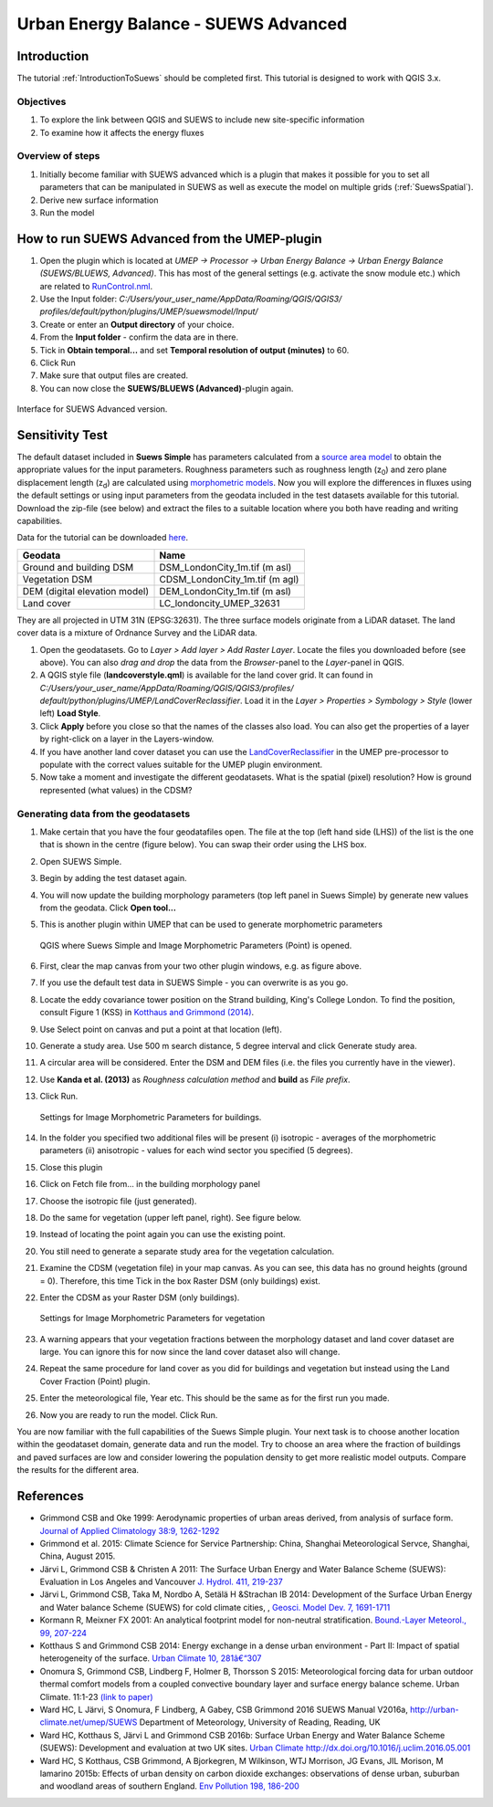 .. _SUEWSAdvanced:

Urban Energy Balance - SUEWS Advanced
=====================================

Introduction
------------

The tutorial :ref:`IntroductionToSuews` should be completed first. This tutorial is designed to work with QGIS 3.x.

Objectives
~~~~~~~~~~

#. To explore the link between QGIS and SUEWS to include new
   site-specific information
#. To examine how it affects the energy fluxes

Overview of steps
~~~~~~~~~~~~~~~~~

#. Initially become familiar with SUEWS advanced which is a
   plugin that makes it possible for you to set all parameters that can
   be manipulated in SUEWS as well as execute the model on multiple grids (:ref:`SuewsSpatial`).
#. Derive new surface information
#. Run the model

How to run SUEWS Advanced from the UMEP-plugin
----------------------------------------------

#. Open the plugin which is located at *UMEP -> Processor -> Urban Energy
   Balance -> Urban Energy Balance (SUEWS/BLUEWS, Advanced)*. This has
   most of the general settings (e.g. activate the snow module etc.)
   which are related to
   `RunControl.nml <http://suews-docs.readthedocs.io/en/latest/input_files/RunControl/RunControl.html>`__.
#. Use the Input folder: *C:/Users/your_user_name/AppData/Roaming/QGIS/QGIS3/ profiles/default/python/plugins/UMEP/suewsmodel/Input/*

#. Create or enter an **Output directory** of your choice.
#. From the **Input folder** - confirm the data are in there.
#. Tick in **Obtain temporal...** and set **Temporal resolution of output (minutes)** to 60.
#. Click Run
#. Make sure that output files are created.
#. You can now close the **SUEWS/BLUEWS (Advanced)**-plugin again.

.. figure:: /images/SUEWSAdvanced_SuewsAdvanced.png
   :width: 75%
   :align: center
   :alt:  None

   Interface for SUEWS Advanced version.

   
Sensitivity Test
----------------

The default dataset included in **Suews Simple** has parameters
calculated from a `source area
model <http://umep-docs.readthedocs.io/en/latest/pre-processor/Urban%20Morphology%20Source%20Area%20(Point).html>`__
to obtain the appropriate values for the input parameters. Roughness
parameters such as roughness length (z\ :sub:`0`) and zero plane
displacement length (z\ :sub:`d`) are calculated using `morphometric 
models <http://umep-docs.readthedocs.io/en/latest/pre-processor/Urban%20Morphology%20Morphometric%20Calculator%20(Point).html>`__.
Now you will explore the differences in fluxes using the default
settings or using input parameters from the geodata included in the test
datasets available for this tutorial. Download the zip-file (see below)
and extract the files to a suitable location where you both have reading
and writing capabilities.

Data for the tutorial can be downloaded
`here <https://github.com/Urban-Meteorology-Reading/Urban-Meteorology-Reading.github.io/tree/master/other%20files/DataSmallAreaLondon.zip>`__.

.. list-table::

   * - **Geodata**
     - **Name**
   * - Ground and building DSM 
     - DSM_LondonCity_1m.tif (m asl)
   * - Vegetation DSM 
     - CDSM_LondonCity_1m.tif (m agl)
   * - DEM (digital elevation model) 
     - DEM_LondonCity_1m.tif (m asl)
   * - Land cover 
     - LC_londoncity_UMEP_32631
 

They are all projected in UTM 31N (EPSG:32631). The three surface models
originate from a LiDAR dataset. The land cover data is a mixture of
Ordnance Survey and the LiDAR data.

#. Open the geodatasets. Go to *Layer > Add layer > Add Raster Layer*.
   Locate the files you downloaded before (see above). You can also *drag and drop* the data from the *Browser*-panel to the *Layer*-panel in QGIS.
#. A QGIS style file (**landcoverstyle.qml**) is available for the land cover grid. It can
   found in *C:/Users/your_user_name/AppData/Roaming/QGIS/QGIS3/profiles/*
   *default/python/plugins/UMEP/LandCoverReclassifier*. Load it in the *Layer > Properties > Symbology
   > Style* (lower left) **Load Style**.
#. Click **Apply** before you close so that the names of the classes also
   load. You can also get the properties of a layer by right-click on a
   layer in the Layers-window.
#. If you have another land cover dataset you can use the
   `LandCoverReclassifier <http://umep-docs.readthedocs.io/en/latest/pre-processor/Urban%20Land%20Cover%20Land%20Cover%20Reclassifier.html>`__
   in the UMEP pre-processor to populate with the correct values
   suitable for the UMEP plugin environment.
#. Now take a moment and investigate the different geodatasets. What is
   the spatial (pixel) resolution? How is ground represented (what values) in the
   CDSM?

Generating data from the geodatasets
~~~~~~~~~~~~~~~~~~~~~~~~~~~~~~~~~~~~

#. Make certain that you have the four geodatafiles open. The file at the top
   (left hand side (LHS)) of the list is the one that is shown in the
   centre (figure below). You can swap their order using the LHS box.
#. Open SUEWS Simple.
#. Begin by adding the test dataset again.
#. You will now update the building morphology parameters (top left panel in Suews
   Simple) by generate new values from the geodata. Click **Open tool...**
#. This is another plugin within UMEP that can be used to generate
   morphometric parameters

   .. figure:: /images/SUEWSAdvanced_QGIS_SuewsSimple.png
      :width: 100%
      :align: center
      :alt:  None

      QGIS where Suews Simple and Image Morphometric Parameters (Point) is opened.

#. First, clear the map canvas from your two other plugin windows, e.g.
   as figure above.
#. If you use the default test data in SUEWS Simple - you can overwrite
   is as you go.
#. Locate the eddy covariance tower position on the Strand building,
   King's College London. To find the position, consult Figure 1 (KSS)
   in `Kotthaus and Grimmond
   (2014) <http://www.sciencedirect.com/science/article/pii/S2212095513000503>`__.
#. Use Select point on canvas and put a point at that location (left).
#. Generate a study area. Use 500 m search distance, 5 degree interval
   and click Generate study area.
#. A circular area will be considered. Enter the DSM and DEM files (i.e.
   the files you currently have in the viewer).
#. Use **Kanda et al. (2013)** as *Roughness calculation method* and **build** as *File prefix*.
#. Click Run.

   .. figure:: /images/SUEWSAdvanced_SUEWS_MorphometricParametersBuild.jpg
      :width: 75%
      :align: center
      :alt:  None

      Settings for Image Morphometric Parameters for buildings.
	  
#. In the folder you specified two additional files will be present (i)
   isotropic - averages of the morphometric parameters (ii) anisotropic
   - values for each wind sector you specified (5 degrees).
#. Close this plugin
#. Click on Fetch file from... in the building morphology panel
#. Choose the isotropic file (just generated).
#. Do the same for vegetation (upper left panel, right). See figure below.
#. Instead of locating the point again you can use the existing point.
#. You still need to generate a separate study area for the vegetation
   calculation.
#. Examine the CDSM (vegetation file) in your map canvas. As you can
   see, this data has no ground heights (ground = 0). Therefore, this
   time Tick in the box Raster DSM (only buildings) exist.
#. Enter the CDSM as your Raster DSM (only buildings).

   .. figure:: /images/SUEWSAdvanced_SUEWS_MorphometricParametersVeg.jpg
      :width: 75%
      :align: center
      :alt:  None

      Settings for Image Morphometric Parameters for vegetation

#. A warning appears that your vegetation fractions between the
   morphology dataset and land cover dataset are large. You can ignore
   this for now since the land cover dataset also will change.
#. Repeat the same procedure for land cover as you did for buildings and vegetation but instead using the Land Cover
   Fraction (Point) plugin.
#. Enter the meteorological file, Year etc. This should be the same as
   for the first run you made.
#. Now you are ready to run the model. Click Run.


You are now familiar with the full capabilities of the Suews Simple plugin. Your next task is to
choose another location within the geodataset domain, generate data and
run the model. Try to choose an area where the fraction of buildings and
paved surfaces are low and consider lowering the population density to get
more realistic model outputs. Compare the results for the different area.

References
----------

-  Grimmond CSB and Oke 1999: Aerodynamic properties of urban areas
   derived, from analysis of surface form. `Journal of Applied
   Climatology 38:9,
   1262-1292 <http://journals.ametsoc.org/doi/abs/10.1175/1520-0450(1999)038%3C1262%3AAPOUAD%3E2.0.CO%3B2>`__
-  Grimmond et al. 2015: Climate Science for Service Partnership: China,
   Shanghai Meteorological Servce, Shanghai, China, August 2015.
-  Järvi L, Grimmond CSB & Christen A 2011: The Surface Urban Energy and
   Water Balance Scheme (SUEWS): Evaluation in Los Angeles and Vancouver
   `J. Hydrol. 411,
   219-237 <http://www.sciencedirect.com/science/article/pii/S0022169411006937>`__
-  Järvi L, Grimmond CSB, Taka M, Nordbo A, Setälä H &Strachan IB 2014:
   Development of the Surface Urban Energy and Water balance Scheme
   (SUEWS) for cold climate cities, , `Geosci. Model Dev. 7,
   1691-1711 <http://www.geosci-model-dev.net/7/1691/2014/>`__
-  Kormann R, Meixner FX 2001: An analytical footprint model for
   non-neutral stratification. `Bound.-Layer Meteorol., 99,
   207-224 <http://www.sciencedirect.com/science/article/pii/S2212095513000497#b0145>`__
-  Kotthaus S and Grimmond CSB 2014: Energy exchange in a dense urban
   environment - Part II: Impact of spatial heterogeneity of the
   surface. `Urban Climate 10,
   281â€“307 <http://www.sciencedirect.com/science/article/pii/S2212095513000497>`__
-  Onomura S, Grimmond CSB, Lindberg F, Holmer B, Thorsson S 2015:
   Meteorological forcing data for urban outdoor thermal comfort models
   from a coupled convective boundary layer and surface energy balance
   scheme. Urban Climate. 11:1-23 `(link to
   paper) <http://www.sciencedirect.com/science/article/pii/S2212095514000856>`__
-  Ward HC, L Järvi, S Onomura, F Lindberg, A Gabey, CSB Grimmond 2016
   SUEWS Manual V2016a, http://urban-climate.net/umep/SUEWS Department
   of Meteorology, University of Reading, Reading, UK
-  Ward HC, Kotthaus S, Järvi L and Grimmond CSB 2016b: Surface Urban
   Energy and Water Balance Scheme (SUEWS): Development and evaluation
   at two UK sites. `Urban Climate
   http://dx.doi.org/10.1016/j.uclim.2016.05.001 <http://www.sciencedirect.com/science/article/pii/S2212095516300256>`__
-  Ward HC, S Kotthaus, CSB Grimmond, A Bjorkegren, M Wilkinson, WTJ
   Morrison, JG Evans, JIL Morison, M Iamarino 2015b: Effects of urban
   density on carbon dioxide exchanges: observations of dense urban,
   suburban and woodland areas of southern England. `Env Pollution 198,
   186-200 <http://dx.doi.org/10.1016/j.envpol.2014.12.031>`__


